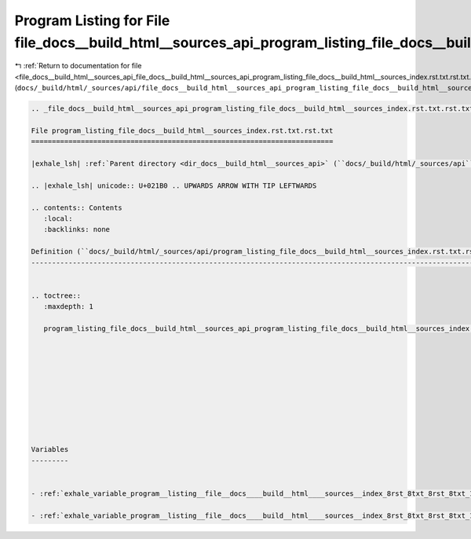 
.. _program_listing_file_docs__build_html__sources_api_file_docs__build_html__sources_api_program_listing_file_docs__build_html__sources_index.rst.txt.rst.txt.rst.txt:

Program Listing for File file_docs__build_html__sources_api_program_listing_file_docs__build_html__sources_index.rst.txt.rst.txt.rst.txt
========================================================================================================================================

|exhale_lsh| :ref:`Return to documentation for file <file_docs__build_html__sources_api_file_docs__build_html__sources_api_program_listing_file_docs__build_html__sources_index.rst.txt.rst.txt.rst.txt>` (``docs/_build/html/_sources/api/file_docs__build_html__sources_api_program_listing_file_docs__build_html__sources_index.rst.txt.rst.txt.rst.txt``)

.. |exhale_lsh| unicode:: U+021B0 .. UPWARDS ARROW WITH TIP LEFTWARDS

.. code-block:: cpp

   
   .. _file_docs__build_html__sources_api_program_listing_file_docs__build_html__sources_index.rst.txt.rst.txt:
   
   File program_listing_file_docs__build_html__sources_index.rst.txt.rst.txt
   =========================================================================
   
   |exhale_lsh| :ref:`Parent directory <dir_docs__build_html__sources_api>` (``docs/_build/html/_sources/api``)
   
   .. |exhale_lsh| unicode:: U+021B0 .. UPWARDS ARROW WITH TIP LEFTWARDS
   
   .. contents:: Contents
      :local:
      :backlinks: none
   
   Definition (``docs/_build/html/_sources/api/program_listing_file_docs__build_html__sources_index.rst.txt.rst.txt``)
   -------------------------------------------------------------------------------------------------------------------
   
   
   .. toctree::
      :maxdepth: 1
   
      program_listing_file_docs__build_html__sources_api_program_listing_file_docs__build_html__sources_index.rst.txt.rst.txt.rst
   
   
   
   
   
   
   
   
   
   
   Variables
   ---------
   
   
   - :ref:`exhale_variable_program__listing__file__docs____build__html____sources__index_8rst_8txt_8rst_8txt_1abc15dd580ef31e184ba69d2cf502f5e8`
   
   - :ref:`exhale_variable_program__listing__file__docs____build__html____sources__index_8rst_8txt_8rst_8txt_1a4fb8c5c405e5b6ebc919a3dbfe06b38c`
   
